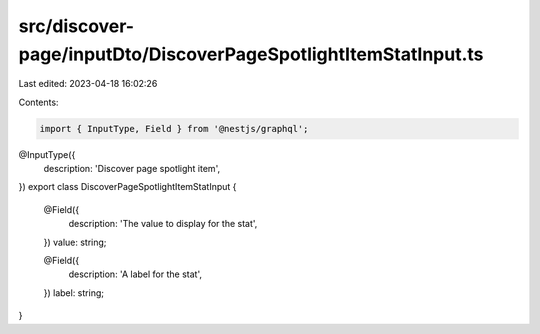 src/discover-page/inputDto/DiscoverPageSpotlightItemStatInput.ts
================================================================

Last edited: 2023-04-18 16:02:26

Contents:

.. code-block:: ts

    import { InputType, Field } from '@nestjs/graphql';

@InputType({
  description: 'Discover page spotlight item',
})
export class DiscoverPageSpotlightItemStatInput {
  @Field({
    description: 'The value to display for the stat',
  })
  value: string;

  @Field({
    description: 'A label for the stat',
  })
  label: string;
}


